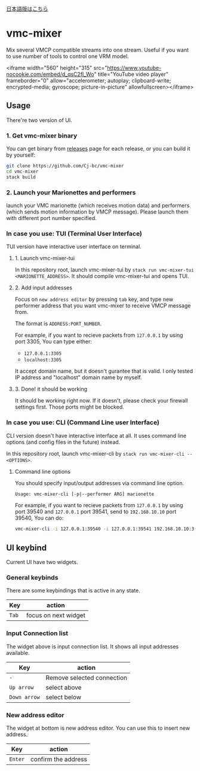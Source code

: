 [[./JA-README.org][日本語版はこちら]]

* vmc-mixer
Mix several VMCP compatible streams into one stream.
Useful if you want to use number of tools to control one VRM model.

<iframe width="560" height="315" src="https://www.youtube-nocookie.com/embed/d_qsC2fl_Wo" title="YouTube video player" frameborder="0" allow="accelerometer; autoplay; clipboard-write; encrypted-media; gyroscope; picture-in-picture" allowfullscreen></iframe>

** Usage
There're two version of UI.

*** 1. Get vmc-mixer binary
You can get binary from [[https://github.com/Cj-bc/vmc-mixer/releases][releases]] page for each release,
or you can build it by yourself:

#+begin_src sh
  git clone https://github.com/Cj-bc/vmc-mixer
  cd vmc-mixer
  stack build
#+end_src

*** 2. Launch your Marionettes and performers
launch your VMC marionette (which receives motion data) and
performers (which sends motion information by VMCP message).
Please launch them with different port number specified.

*** In case you use: TUI (Terminal User Interface)
TUI version have interactive user interface on terminal.

**** 1. Launch vmc-mixer-tui
In this repository root, launch vmc-mixer-tui by ~stack run vmc-mixer-tui <MARIONETTE_ADDRESS>~.
It should compile vmc-mixer-tui and opens TUI.

**** 2. Add input addresses
Focus on ~new address editor~ by pressing ~tab~ key, and type new performer address that
you want vmc-mixer to receive VMCP message from.

The format is ~ADDRESS:PORT_NUMBER~.

For example, if you want to recieve packets from ~127.0.0.1~ by using port 3305,
You can type either:

+ ~127.0.0.1:3305~
+ ~localhost:3305~

It accept domain name, but it doesn't gurantee that is valid.
I only tested IP address and "localhost" domain name by myself.

**** 3. Done! it should be working
It should be working right now.
If it doesn't, please check your firewall settings first.
Those ports might be blocked.

*** In case you use: CLI (Command Line user Interface)
CLI version doesn't have interactive interface at all.
It uses command line options (and config files in the future) instead.


In this repository root, launch vmc-mixer-cli by ~stack run vmc-mixer-cli -- <OPTIONS>~.

***** Command line options
You should specify input/output addresses via command line option.

#+begin_src sh
  Usage: vmc-mixer-cli [-p|--performer ARG] marionette
#+end_src

For example, if you want to recieve packets from ~127.0.0.1~ by using port 39540
and ~127.0.0.1~ port 39541, 
send to ~192.168.10.10~ port 39540, You can do:

#+begin_src sh
  vmc-mixer-cli -i 127.0.0.1:39540 -i 127.0.0.1:39541 192.168.10.10:39540
#+end_src

** UI keybind
Current UI have two widgets.

*** General keybinds
There are some keybindings that is active in
any state.

| Key   | action               |
|-------+----------------------|
| ~Tab~ | focus on next widget |

*** Input Connection list
The widget above is input connection list.
It shows all input addresses available.

| Key          | action                     |
|--------------+----------------------------|
| ~-~          | Remove selected connection |
| ~Up arrow~   | select above               |
| ~Down arrow~ | select below               |

*** New address editor
The widget at bottom is new address editor.
You can use this to insert new address.

| Key     | action              |
|---------+---------------------|
| ~Enter~ | confirm the address |

